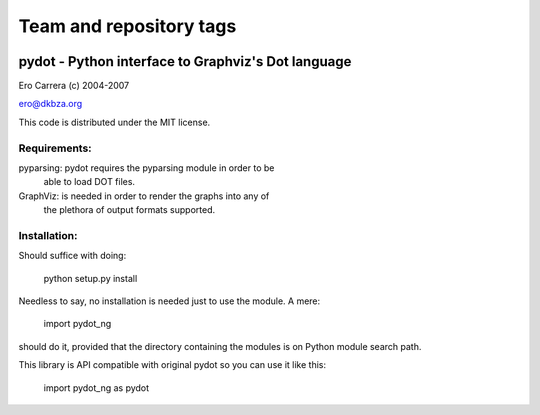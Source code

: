 ========================
Team and repository tags
========================

.. image:: http://governance.openstack.org/badges/deb-python-pydot-ng.svg
    :target: http://governance.openstack.org/reference/tags/index.html

.. Change things from this point on

pydot - Python interface to Graphviz's Dot language
---------------------------------------------------
Ero Carrera (c) 2004-2007

ero@dkbza.org

This code is distributed under the MIT license.

.. image:: https://travis-ci.org/pydot/pydot-ng.svg?branch=master
    :target: https://travis-ci.org/pydot/pydot-ng


Requirements:
=============

pyparsing: pydot requires the pyparsing module in order to be
	able to load DOT files.

GraphViz:  is needed in order to render the graphs into any of
	the plethora of output formats supported.

Installation:
=============

Should suffice with doing:

 python setup.py install

Needless to say, no installation is needed just to use the module. A mere:

 import pydot_ng

should do it, provided that the directory containing the modules is on Python
module search path.

This library is API compatible with original pydot so you can use it like this:

 import pydot_ng as pydot
